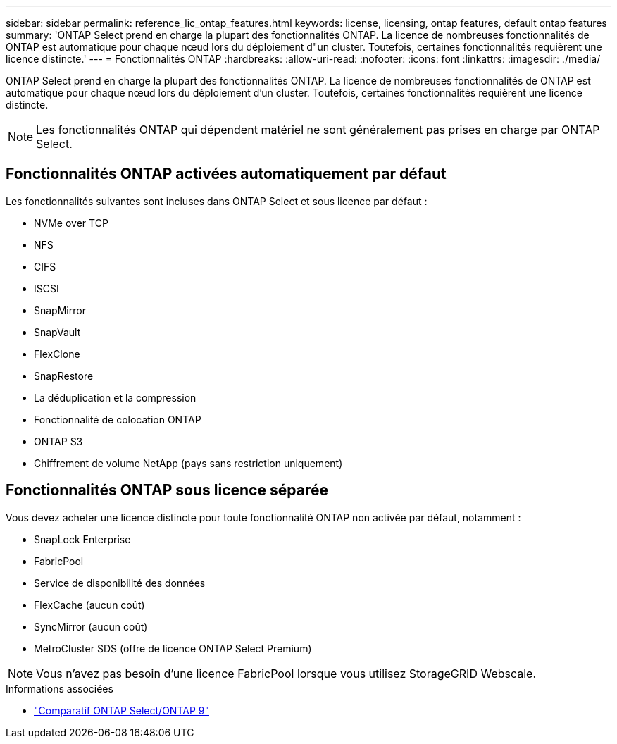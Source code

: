 ---
sidebar: sidebar 
permalink: reference_lic_ontap_features.html 
keywords: license, licensing, ontap features, default ontap features 
summary: 'ONTAP Select prend en charge la plupart des fonctionnalités ONTAP. La licence de nombreuses fonctionnalités de ONTAP est automatique pour chaque nœud lors du déploiement d"un cluster. Toutefois, certaines fonctionnalités requièrent une licence distincte.' 
---
= Fonctionnalités ONTAP
:hardbreaks:
:allow-uri-read: 
:nofooter: 
:icons: font
:linkattrs: 
:imagesdir: ./media/


[role="lead"]
ONTAP Select prend en charge la plupart des fonctionnalités ONTAP. La licence de nombreuses fonctionnalités de ONTAP est automatique pour chaque nœud lors du déploiement d'un cluster. Toutefois, certaines fonctionnalités requièrent une licence distincte.


NOTE: Les fonctionnalités ONTAP qui dépendent matériel ne sont généralement pas prises en charge par ONTAP Select.



== Fonctionnalités ONTAP activées automatiquement par défaut

Les fonctionnalités suivantes sont incluses dans ONTAP Select et sous licence par défaut :

* NVMe over TCP
* NFS
* CIFS
* ISCSI
* SnapMirror
* SnapVault
* FlexClone
* SnapRestore
* La déduplication et la compression
* Fonctionnalité de colocation ONTAP
* ONTAP S3
* Chiffrement de volume NetApp (pays sans restriction uniquement)




== Fonctionnalités ONTAP sous licence séparée

Vous devez acheter une licence distincte pour toute fonctionnalité ONTAP non activée par défaut, notamment :

* SnapLock Enterprise
* FabricPool
* Service de disponibilité des données
* FlexCache (aucun coût)
* SyncMirror (aucun coût)
* MetroCluster SDS (offre de licence ONTAP Select Premium)



NOTE: Vous n'avez pas besoin d'une licence FabricPool lorsque vous utilisez StorageGRID Webscale.

.Informations associées
* link:concept_ots_overview.html#comparing-ontap-select-and-ontap-9["Comparatif ONTAP Select/ONTAP 9"]

